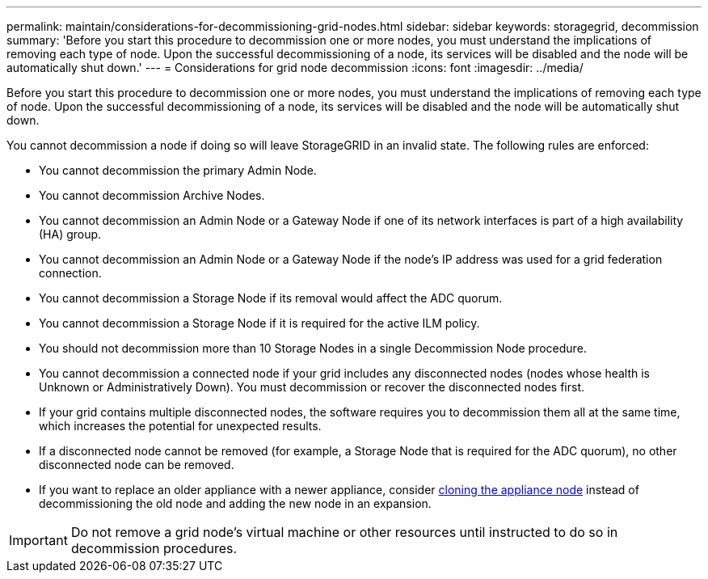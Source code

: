 ---
permalink: maintain/considerations-for-decommissioning-grid-nodes.html
sidebar: sidebar
keywords: storagegrid, decommission
summary: 'Before you start this procedure to decommission one or more nodes, you must understand the implications of removing each type of node. Upon the successful decommissioning of a node, its services will be disabled and the node will be automatically shut down.'
---
= Considerations for grid node decommission
:icons: font
:imagesdir: ../media/

[.lead]
Before you start this procedure to decommission one or more nodes, you must understand the implications of removing each type of node. Upon the successful decommissioning of a node, its services will be disabled and the node will be automatically shut down.

You cannot decommission a node if doing so will leave StorageGRID in an invalid state. The following rules are enforced:

* You cannot decommission the primary Admin Node.
* You cannot decommission Archive Nodes.
* You cannot decommission an Admin Node or a Gateway Node if one of its network interfaces is part of a high availability (HA) group. 
* You cannot decommission an Admin Node or a Gateway Node if the node's IP address was used for a grid federation connection.
* You cannot decommission a Storage Node if its removal would affect the ADC quorum.
* You cannot decommission a Storage Node if it is required for the active ILM policy.
* You should not decommission more than 10 Storage Nodes in a single Decommission Node procedure.
* You cannot decommission a connected node if your grid includes any disconnected nodes (nodes whose health is Unknown or Administratively Down). You must decommission or recover the disconnected nodes first.
* If your grid contains multiple disconnected nodes, the software requires you to decommission them all at the same time, which increases the potential for unexpected results.
* If a disconnected node cannot be removed (for example, a Storage Node that is required for the ADC quorum), no other disconnected node can be removed.
* If you want to replace an older appliance with a newer appliance, consider xref:../commonhardware/appliance-node-cloning.adoc[cloning the appliance node] instead of decommissioning the old node and adding the new node in an expansion.

IMPORTANT: Do not remove a grid node's virtual machine or other resources until instructed to do so in decommission procedures.
